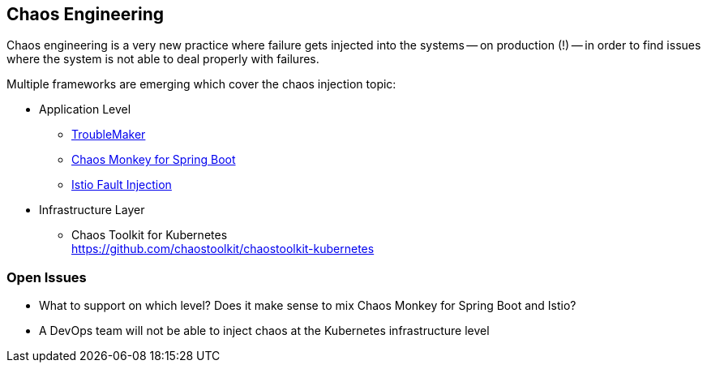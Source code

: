 == Chaos Engineering ==
Chaos engineering is a very new practice where failure gets injected into the systems -- on production (!) -- in
order to find issues where the system is not able to deal properly with failures.

Multiple frameworks are emerging which cover the chaos injection topic:

* Application Level
** https://keyholesoftware.com/2015/12/15/failure-as-a-use-case-introducing-trouble-maker/[TroubleMaker]
** https://codecentric.github.io/chaos-monkey-spring-boot/[Chaos Monkey for Spring Boot]
** https://istio.io/docs/concepts/traffic-management/fault-injection.html[Istio Fault Injection]
* Infrastructure Layer
** Chaos Toolkit for Kubernetes +
https://github.com/chaostoolkit/chaostoolkit-kubernetes


=== Open Issues ===

* What to support on which level? Does it make sense to mix Chaos Monkey for Spring Boot and Istio?
* A DevOps team will not be able to inject chaos at the Kubernetes infrastructure level

